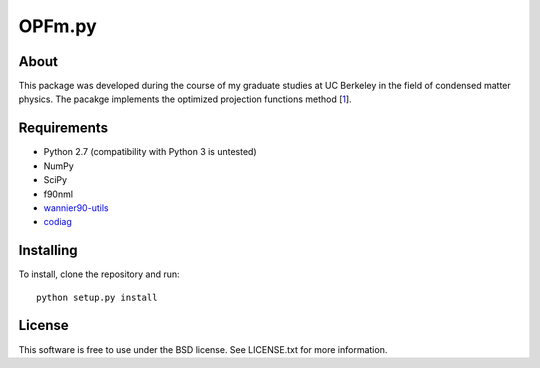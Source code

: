 =======
OPFm.py
=======

About
=====

This package was developed during the course of my graduate studies at UC
Berkeley in the field of condensed matter physics. The pacakge implements the
optimized projection functions method [1_].


Requirements
============

- Python 2.7 (compatibility with Python 3 is untested)
- NumPy
- SciPy
- f90nml
- wannier90-utils_
- codiag_


Installing
==========

To install, clone the repository and run:

::

   python setup.py install


License
=======

This software is free to use under the BSD license.
See LICENSE.txt for more information.


.. _1: https://doi.org/10.1103/PhysRevB.92.165134
.. _wannier90-utils: https://github.com/jimustafa/wannier90-utils
.. _codiag: https://github.com/jimustafa/codiag
